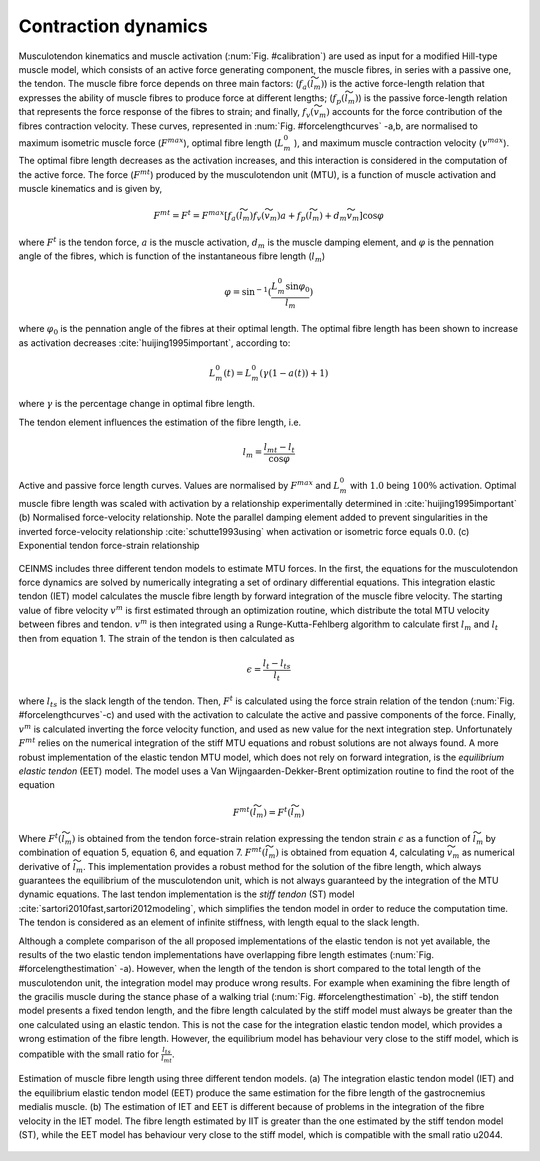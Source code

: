 .. _introContractionDynamics:

Contraction dynamics
====================

Musculotendon kinematics and muscle activation (:num:`Fig. #calibration`) are used as input for a modified Hill-type muscle model, which consists of an active force generating component, the muscle fibres, in series with a passive one, the tendon. The muscle fibre force depends on three main factors: (:math:`f_a(\widetilde{l}_m)`) is the active force-length relation that expresses the ability of muscle fibres to produce force at different lengths; (:math:`f_p(\widetilde{l}_m)`) is the passive force-length relation that represents the force response of the fibres to strain; and finally, :math:`f_v(\widetilde{v}_m)`  accounts for the force contribution of the fibres contraction velocity. These curves, represented in :num:`Fig. #forcelengthcurves` -a,b, are normalised to maximum isometric muscle force (:math:`F^{max}`), optimal fibre length (:math:`L_m^0` ), and maximum muscle contraction velocity (:math:`v^{max}`). The optimal fibre length decreases as the activation increases, and this interaction is considered in the computation of the active force. The force (:math:`F^{mt}`) produced by the musculotendon unit (MTU), is a function of muscle activation and muscle kinematics and is given by,

.. math::

  F^{mt} = F^t = F^{max}[f_a(\widetilde{l}_m) f_v(\widetilde{v}_m) a + f_p(\widetilde{l}_m) + d_m  \widetilde{v}_m]	 \cos \varphi


where :math:`F^t` is the tendon force, :math:`a` is the muscle activation, :math:`d_m` is the muscle damping element, and :math:`\varphi`  is the pennation angle of the fibres, which is function of the instantaneous fibre length (:math:`l_m`)

.. math::

   \varphi = \sin^{-1}(\frac{L_m^0 \sin \varphi_0}{l_m})

where :math:`\varphi_0` is the pennation angle of the fibres at their optimal length.
The optimal fibre length has been shown to increase as activation decreases :cite:`huijing1995important`, according to:

.. math::

   L_m^0(t) = L_m^0(\gamma(1-a(t))+1)

where :math:`\gamma` is the percentage change in optimal fibre length.


The tendon element influences the estimation of the fibre length, i.e.

.. math::

   l_m = \frac{l_{mt}-l_t}{\cos \varphi}




.. _forcelengthcurves:

.. figure:: ../images/forceLengthCurves.png
   :align: center
   :width: 50%
   :alt: Active and passive force length curves
   :figclass: align-center

   Active and passive force length curves. Values are normalised by :math:`F^{max}` and :math:`L_m^0` with :math:`1.0` being :math:`100\%` activation. Optimal muscle fibre length was scaled with activation by a relationship experimentally determined in :cite:`huijing1995important` (b) Normalised force-velocity relationship. Note the parallel damping element added to prevent singularities in the inverted force-velocity relationship :cite:`schutte1993using` when activation or isometric force equals :math:`0.0`. (c) Exponential tendon force-strain relationship

CEINMS includes three different tendon models to estimate MTU forces. In the first, the equations for the musculotendon force dynamics are solved by numerically integrating a set of ordinary differential equations. This integration elastic tendon (IET) model calculates the muscle fibre length by forward integration of the muscle fibre velocity. The starting value of fibre velocity :math:`v^m` is first estimated through an optimization routine, which distribute the total MTU velocity between fibres and tendon. :math:`v^m` is then integrated using a Runge-Kutta-Fehlberg algorithm to calculate first :math:`l_m` and :math:`l_t` then from equation 1. The strain of the tendon is then calculated as

.. math::

	\epsilon = \frac{l_t-l_{ts}}{l_t}

where :math:`l_{ts}` is the slack length of the tendon. Then, :math:`F^t` is calculated using the force strain relation of the tendon (:num:`Fig. #forcelengthcurves`-c) and used with the activation to calculate the active and passive components of the force. Finally, :math:`v^m` is calculated inverting the force velocity function, and used as new value for the next integration step. Unfortunately :math:`F^{mt}` relies on the numerical integration of the stiff MTU equations and robust solutions are not always found.
A more robust implementation of the elastic tendon MTU model, which does not rely on forward integration, is the *equilibrium elastic tendon* (EET) model. The model uses a Van Wijngaarden-Dekker-Brent optimization routine to find the root of the equation

.. math::

   F^{mt}(\widetilde{l}_m) = F^{t}(\widetilde{l}_m)

Where :math:`F^{t}(\widetilde{l}_m)` is obtained from the tendon force-strain relation expressing the tendon strain :math:`\epsilon` as a function of :math:`\widetilde{l}_m` by combination of equation 5, equation 6, and equation 7.  :math:`F^{mt}(\widetilde{l}_m)` is obtained from equation 4, calculating :math:`\widetilde{v}_m` as numerical derivative of :math:`\widetilde{l}_m`. This implementation provides a robust method for the solution of the fibre length, which always guarantees the equilibrium of the musculotendon unit, which is not always guaranteed by the integration of the MTU dynamic equations.
The last tendon implementation is the *stiff tendon* (ST) model :cite:`sartori2010fast,sartori2012modeling`, which simplifies the tendon model in order to reduce the computation time. The tendon is considered as an element of infinite stiffness, with length equal to the slack length.

Although a complete comparison of the all proposed implementations of the elastic tendon is not yet available, the results of the two elastic tendon implementations have overlapping fibre length estimates (:num:`Fig. #forcelengthestimation` -a). However, when the length of the tendon is short compared to the total length of the musculotendon unit, the integration model may produce wrong results. For example when examining the fibre length of the gracilis muscle during the stance phase of a walking trial (:num:`Fig. #forcelengthestimation` -b), the stiff tendon model presents a fixed tendon length, and the fibre length calculated by the stiff model must always be greater than the one calculated using an elastic tendon. This is not the case for the integration elastic tendon model, which provides a wrong estimation of the fibre length. However, the equilibrium model has behaviour very close to the stiff model, which is compatible with the small ratio for :math:`\frac{l_{ts}}{l_{mt}}`.


.. _forcelengthestimation:

.. figure:: ../images/forceLengthEstimation.png
   :align: center
   :width: 50%
   :alt: Estimation of muscle fibre length using three different tendon models
   :figclass: align-center

   Estimation of muscle fibre length using three different tendon models. (a) The integration elastic tendon model (IET) and the equilibrium elastic tendon model (EET) produce the same estimation for the fibre length of the gastrocnemius medialis muscle. (b) The estimation of IET and EET is different because of problems in the integration of the fibre velocity in the IET model. The fibre length estimated by IIT is greater than the one estimated by the stiff tendon model (ST), while the EET model has behaviour very close to the stiff model, which is compatible with the small ratio \u2044.

